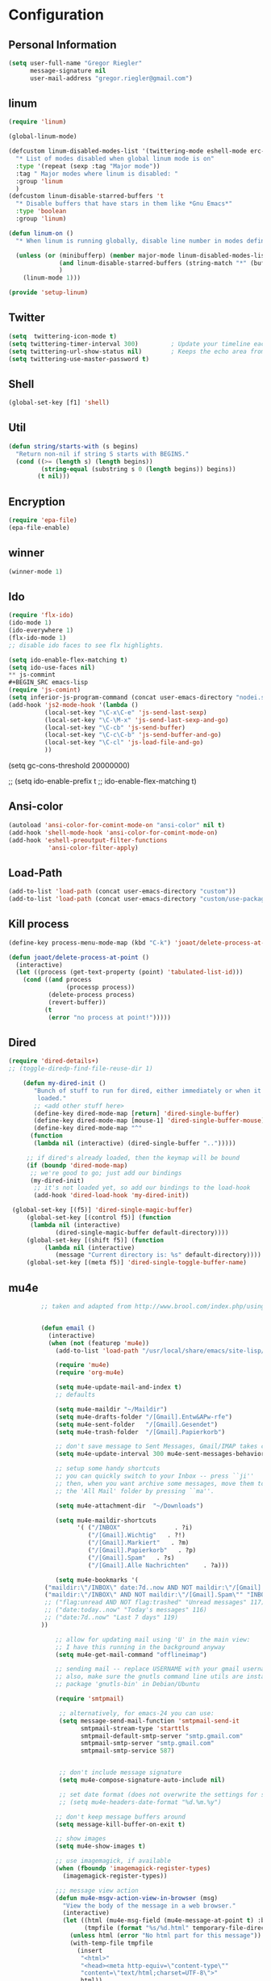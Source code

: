 * Configuration
  
** Personal Information  
   
#+BEGIN_SRC emacs-lisp
(setq user-full-name "Gregor Riegler"
      message-signature nil
      user-mail-address "gregor.riegler@gmail.com")
#+END_SRC

** linum
#+BEGIN_SRC emacs-lisp
(require 'linum)

(global-linum-mode)

(defcustom linum-disabled-modes-list '(twittering-mode eshell-mode erc-mode wl-summary-mode compilation-mode org-mode text-mode dired-mode doc-view-mode)
  "* List of modes disabled when global linum mode is on"
  :type '(repeat (sexp :tag "Major mode"))
  :tag " Major modes where linum is disabled: "
  :group 'linum
  )
(defcustom linum-disable-starred-buffers 't
  "* Disable buffers that have stars in them like *Gnu Emacs*"
  :type 'boolean
  :group 'linum)

(defun linum-on ()
  "* When linum is running globally, disable line number in modes defined in `linum-disabled-modes-list'. Changed by linum-off. Also turns off numbering in starred modes like *scratch*"

  (unless (or (minibufferp) (member major-mode linum-disabled-modes-list)
              (and linum-disable-starred-buffers (string-match "*" (buffer-name)))
              )
    (linum-mode 1)))

(provide 'setup-linum)

#+END_SRC

** Twitter
#+BEGIN_SRC emacs-lisp
(setq  twittering-icon-mode t)
(setq twittering-timer-interval 300)         ; Update your timeline each 300 seconds (5 minutes)
(setq twittering-url-show-status nil)        ; Keeps the echo area from showing all the http processes
(setq twittering-use-master-password t)
#+END_SRC
** Shell
#+BEGIN_SRC emacs-lisp
(global-set-key [f1] 'shell)
#+END_SRC
** Util
#+BEGIN_SRC emacs-lisp
(defun string/starts-with (s begins)
  "Return non-nil if string S starts with BEGINS."
  (cond ((>= (length s) (length begins))
         (string-equal (substring s 0 (length begins)) begins))
        (t nil)))

#+END_SRC
** Encryption
   #+BEGIN_SRC emacs-lisp
   (require 'epa-file)
   (epa-file-enable)
   #+END_SRC
** winner
#+BEGIN_SRC emacs-lisp
(winner-mode 1)
#+END_SRC
** Ido
#+begin_src emacs-lisp 
(require 'flx-ido)
(ido-mode 1)
(ido-everywhere 1)
(flx-ido-mode 1)
;; disable ido faces to see flx highlights.

(setq ido-enable-flex-matching t)
(setq ido-use-faces nil)
** js-commint
#+BEGIN_SRC emacs-lisp
(require 'js-comint)
(setq inferior-js-program-command (concat user-emacs-directory "nodei.sh"))
(add-hook 'js2-mode-hook '(lambda () 
          (local-set-key "\C-x\C-e" 'js-send-last-sexp)
          (local-set-key "\C-\M-x" 'js-send-last-sexp-and-go)
          (local-set-key "\C-cb" 'js-send-buffer)
          (local-set-key "\C-c\C-b" 'js-send-buffer-and-go)
          (local-set-key "\C-cl" 'js-load-file-and-go)
          ))
#+END_SRC
(setq gc-cons-threshold 20000000)

;; (setq ido-enable-prefix t
;;       ido-enable-flex-matching t)
#+end_src

** Ansi-color
#+BEGIN_SRC emacs-lisp
(autoload 'ansi-color-for-comint-mode-on "ansi-color" nil t)
(add-hook 'shell-mode-hook 'ansi-color-for-comint-mode-on)
(add-hook 'eshell-preoutput-filter-functions
           'ansi-color-filter-apply)

#+END_SRC
** Load-Path
   #+begin_src emacs-lisp 
     (add-to-list 'load-path (concat user-emacs-directory "custom"))
     (add-to-list 'load-path (concat user-emacs-directory "custom/use-package"))
   #+end_src
** Kill process
#+begin_src emacs-lisp 
  (define-key process-menu-mode-map (kbd "C-k") 'joaot/delete-process-at-point)
  
  (defun joaot/delete-process-at-point ()
    (interactive)
    (let ((process (get-text-property (point) 'tabulated-list-id)))
      (cond ((and process
                  (processp process))
             (delete-process process)
             (revert-buffer))
            (t
             (error "no process at point!")))))
#+end_src
** Dired
#+begin_src emacs-lisp 
(require 'dired-details+)
;; (toggle-diredp-find-file-reuse-dir 1)

    (defun my-dired-init ()
       "Bunch of stuff to run for dired, either immediately or when it's
        loaded."
       ;; <add other stuff here>
       (define-key dired-mode-map [return] 'dired-single-buffer)
       (define-key dired-mode-map [mouse-1] 'dired-single-buffer-mouse)
       (define-key dired-mode-map "^"
      (function
       (lambda nil (interactive) (dired-single-buffer "..")))))

     ;; if dired's already loaded, then the keymap will be bound
     (if (boundp 'dired-mode-map)
      ;; we're good to go; just add our bindings
      (my-dired-init)
       ;; it's not loaded yet, so add our bindings to the load-hook
       (add-hook 'dired-load-hook 'my-dired-init))

 (global-set-key [(f5)] 'dired-single-magic-buffer)
     (global-set-key [(control f5)] (function
      (lambda nil (interactive)
             (dired-single-magic-buffer default-directory))))
     (global-set-key [(shift f5)] (function
          (lambda nil (interactive)
             (message "Current directory is: %s" default-directory))))
     (global-set-key [(meta f5)] 'dired-single-toggle-buffer-name)
#+end_src

** mu4e
   #+BEGIN_SRC emacs-lisp
            ;; taken and adapted from http://www.brool.com/index.php/using-mu4e
               
            
            (defun email () 
              (interactive)
              (when (not (featurep 'mu4e))
                (add-to-list 'load-path "/usr/local/share/emacs/site-lisp/mu4e/")
             
                (require 'mu4e)
                (require 'org-mu4e)
             
                (setq mu4e-update-mail-and-index t)
                ;; defaults
             
                (setq mu4e-maildir "~/Maildir")
                (setq mu4e-drafts-folder "/[Gmail].Entw&APw-rfe")
                (setq mu4e-sent-folder   "/[Gmail].Gesendet")
                (setq mu4e-trash-folder  "/[Gmail].Papierkorb")
             
                ;; don't save message to Sent Messages, Gmail/IMAP takes care of this
                (setq mu4e-update-interval 300 mu4e-sent-messages-behavior 'delete)
             
                ;; setup some handy shortcuts
                ;; you can quickly switch to your Inbox -- press ``ji''
                ;; then, when you want archive some messages, move them to
                ;; the 'All Mail' folder by pressing ``ma''.
            
                (setq mu4e-attachment-dir  "~/Downloads")
             
                (setq mu4e-maildir-shortcuts
                      '( ("/INBOX"               . ?i)
                         ("/[Gmail].Wichtig"   . ?!)
                         ("/[Gmail].Markiert"   . ?m)
                         ("/[Gmail].Papierkorb"   . ?p)
                         ("/[Gmail].Spam"   . ?s)
                         ("/[Gmail].Alle Nachrichten"    . ?a)))
            
                (setq mu4e-bookmarks '(
             ("maildir:\"/INBOX\" date:7d..now AND NOT maildir:\"/[Gmail].Spam\"" "INBOX without Spam last 7" ?i)
             ("maildir:\"/INBOX\" AND NOT maildir:\"/[Gmail].Spam\"" "INBOX without Spam" ?j)
             ;; ("flag:unread AND NOT flag:trashed" "Unread messages" 117)
             ;; ("date:today..now" "Today's messages" 116)
             ;; ("date:7d..now" "Last 7 days" 119)
            ))
             
                ;; allow for updating mail using 'U' in the main view:
                ;; I have this running in the background anyway
                (setq mu4e-get-mail-command "offlineimap")
             
                ;; sending mail -- replace USERNAME with your gmail username
                ;; also, make sure the gnutls command line utils are installed
                ;; package 'gnutls-bin' in Debian/Ubuntu
             
                (require 'smtpmail)
             
                 ;; alternatively, for emacs-24 you can use:
                 (setq message-send-mail-function 'smtpmail-send-it
                       smtpmail-stream-type 'starttls
                       smtpmail-default-smtp-server "smtp.gmail.com"
                       smtpmail-smtp-server "smtp.gmail.com"
                       smtpmail-smtp-service 587)
             
             
                 ;; don't include message signature
                 (setq mu4e-compose-signature-auto-include nil)
            
                 ;; set date format (does not overwrite the settings for some reaso)
                 ;; (setq mu4e-headers-date-format "%d.%m.%y")
                 
                ;; don't keep message buffers around
                (setq message-kill-buffer-on-exit t)
             
                ;; show images
                (setq mu4e-show-images t)
             
                ;; use imagemagick, if available
                (when (fboundp 'imagemagick-register-types)
                  (imagemagick-register-types))
             
                ;;; message view action
                (defun mu4e-msgv-action-view-in-browser (msg)
                  "View the body of the message in a web browser."
                  (interactive)
                  (let ((html (mu4e-msg-field (mu4e-message-at-point t) :body-html))
                        (tmpfile (format "%s/%d.html" temporary-file-directory (random))))
                    (unless html (error "No html part for this message"))
                    (with-temp-file tmpfile
                      (insert
                       "<html>"
                       "<head><meta http-equiv=\"content-type\""
                       "content=\"text/html;charset=UTF-8\">"
                       html))
                    (browse-url (concat "file://" tmpfile))))
             
                (add-to-list 'mu4e-view-actions
                             '("View in browser" . mu4e-msgv-action-view-in-browser) t)
             
                ;; convert org mode to HTML automatically
                (setq org-mu4e-convert-to-html t)
             
                ;; need this to convert some e-mails properly
                ;; (setq mu4e-html2text-command "html2text -utf8 -style pretty -width 72")
                (setq mu4e-html2text-command "w3m -cols 72 -dump -T text/html")
            )
              (mu4e)
         )
             
            (defalias 'org-mail 'org-mu4e-compose-org-mode)
      (email)
   (add-hook 'mu4e-compose-mode-hook
      (defun my-setup-epa-hook ()
        (epa-mail-mode)))
   (add-hook 'mu4e-view-mode-hook
     (defun my-view-mode-hook ()
      (epa-mail-mode)))
   
   (require 'smtpmail)
   
   (setq message-send-mail-function 'smtpmail-send-it
         starttls-use-gnutls t
         smtpmail-starttls-credentials
         '(("smtp.gmail.com" 587 nil nil))
         smtpmail-auth-credentials
         (expand-file-name "~/.authinfo.gpg")
         smtpmail-default-smtp-server "smtp.gmail.com"
         smtpmail-smtp-server "smtp.gmail.com"
         smtpmail-smtp-service 587
         smtpmail-debug-info t)
               
   #+END_SRC


** Sauron
** Load-Path
   #+begin_src emacs-lisp 
   (add-to-list 'load-path (concat user-emacs-directory "custom/emacs-w3m"))
   (autoload 'w3m "w3m" "Interface for w3m on Emacs." t)
   (require 'w3m-load)
   ;; (setq browse-url-browser-function 'w3m-browse-url)
   
   (setq w3m-mode-map (make-sparse-keymap))
   
   (define-key w3m-mode-map (kbd "RET") 'w3m-view-this-url)
   (define-key w3m-mode-map (kbd "q") 'bury-buffer)
   (define-key w3m-mode-map (kbd "<mouse-1>") 'w3m-maybe-url)
   (define-key w3m-mode-map [f5] 'w3m-reload-this-page)
   (define-key w3m-mode-map (kbd "C-c C-d") 'haskell-w3m-open-haddock)
   (define-key w3m-mode-map (kbd "M-<left>") 'w3m-view-previous-page)
   (define-key w3m-mode-map (kbd "M-<right>") 'w3m-view-next-page)
   (define-key w3m-mode-map (kbd "M-.") 'w3m-haddock-find-tag)
   
   (defun w3m-maybe-url ()
     (interactive)
     (if (or (equal '(w3m-anchor) (get-text-property (point) 'face))
             (equal '(w3m-arrived-anchor) (get-text-property (point) 'face)))
         (w3m-view-this-url)))
   
   #+END_SRC

   

#+BEGIN_SRC emacs-lisp

(add-to-list 'load-path (concat user-emacs-directory "custom/sauron"))
(require 'sauron)
(global-set-key (kbd "C-c s") 'sauron-toggle-hide-show)
(setq sauron-dbus-cookie t)
;; (sr-dbus-drop-cookie)
(setq sauron-max-line-length nil)
(setq sauron-hide-mode-line t)
(setq sauron-separate-frame nil)
(sauron-start-hidden)
(setq sauron-watch-nicks '("hvr" "edwardk"))
(setq sauron-watch-patterns '("lens" "parsec"))
(add-hook 'sauron-event-added-functions
  (lambda (origin prio msg &optional props)
    (if (string/starts-with msg "Mail")
        (progn (shell-command (concat "notify-send -i " "/usr/share/icons/gnome/48x48/emblems/emblem-mail.png '" (replace-regexp-in-string "\\([^|]* | \\)" "Mail von " msg nil nil 1) "'"))
               (sauron-fx-sox "/usr/share/sounds/ubuntu/stereo/message.ogg")))))
#+END_SRC
** Drag-Stuff
#+BEGIN_SRC emacs-lisp
(require 'drag-stuff)
;; (drag-stuff-mode t)
#+END_SRC
** Erc
#+BEGIN_SRC emacs-lisp
(require 'erc)
(load-file (concat user-emacs-directory "custom/erc-scrolltobottom-patch.el"))
(setq erc-autojoin-channels-alist '(("freenode.net" "#haskell")))
(setq erc-hide-list '("JOIN" "PART" "QUIT" "NICK"))
(setq erc-track-exclude-types '("JOIN" "NICK" "PART" "QUIT" "MODE" "324" "329" "332" "333" "353" "477"))
(setq erc-auto-discard-away t)
(setq erc-modules (quote (autoaway autojoin button completion fill irccontrols list match menu move-to-prompt netsplit networks noncommands notifications readonly ring scrolltobottom stamp track)))
(setq erc-fill-static-center 15)
(setq erc-fill-function 'erc-fill-static)
(add-hook 'window-configuration-change-hook 
     '(lambda ()
        (setq erc-fill-column (- (window-width) 2))))
 (setq erc-timestamp-format "[%H:%M] ")
 (setq erc-fill-prefix "      + ")
(add-to-list 'erc-mode-hook (lambda ()
                              (set (make-local-variable 'scroll-conservatively) 100)))
(setq erc-prompt-for-password nil)
(setq erc-interpret-mirc-color t)

(add-hook 'erc-mode-hook '(lambda () (setq line-spacing 10)))

(defun start-erc () 
       (interactive)
       (erc :server "irc.freenode.net" :port 6667 :nick "sleepomeno"))
#+END_SRC
** Use-package
   #+begin_src emacs-lisp 
     (require 'use-package)
     (require 'bind-key)
   #+end_src
** Clojure
*** Load the provided Clojure start kit configurations
    #+begin_src emacs-lisp 
      (load (concat user-emacs-directory "clojure-starter-kit.el"))
    #+end_src

*** Cider
#+BEGIN_SRC emacs-lisp
(require 'cider)
(require 'ob-clojure)

(setq nrepl-hide-special-buffers t
      cider-repl-pop-to-buffer-on-connect nil
      cider-popup-stacktraces nil
      cider-repl-popup-stacktraces t)

     ;; Use cider as the clojure execution backend
     (setq org-babel-clojure-backend 'cider) ;
     
     ;; Let's have pretty source code blocks
     (setq org-edit-src-content-indentation 0
           org-src-tab-acts-natively t
           org-src-fontify-natively t
           org-confirm-babel-evaluate nil)
     
    (eval-after-load 'org
      '(progn (add-to-list 'org-structure-template-alist '("k" "#+BEGIN_SRC haskell :results silent\n?\n#+END_SRC" "<src lang='haskell'>\n?\n</src>")) (add-to-list 'org-structure-template-alist
                           '("c" "#+begin_src clojure :tangle src/\n?\n#+end_src", "<src lang='clojure'>\n?\n</src>"))))
#+END_SRC 

**** integration with ac-nrepl
     #+begin_src emacs-lisp 

     (use-package ac-nrepl
       :init (progn
               (add-hook 'cider-repl-mode-hook 'ac-nrepl-setup)
               (add-hook 'cider-mode-hook 'ac-nrepl-setup)
               (eval-after-load "auto-complete"
                 '(add-to-list 'ac-modes 'cider-repl-mode))
     (defun set-auto-complete-as-completion-at-point-function ()
       (setq completion-at-point-functions '(auto-complete)))
     (add-hook 'auto-complete-mode-hook 'set-auto-complete-as-completion-at-point-function)
     
     (add-hook 'cider-repl-mode-hook 'set-auto-complete-as-completion-at-point-function)
     (add-hook 'cider-mode-hook 'set-auto-complete-as-completion-at-point-function)
     (eval-after-load "cider"
       '(define-key cider-mode-map (kbd "C-c C-d") 'ac-nrepl-popup-doc))
               ))     
     #+end_src
** Miscellaneous
*** Set initial buffer
    #+begin_src emacs-lisp 
       (setq initial-buffer-choice "~/org/home.org")
    #+end_src
*** Set PATH
    #+begin_src emacs-lisp 
      (setenv "PATH" (concat (getenv "PATH") ":/home/greg/.cabal/bin:/home/greg/.cask/bin"))
    #+end_src
*** Don't fire up another backtrace when an error happens in debug mode
   
   #+begin_src emacs-lisp 
     (setq eval-expression-debug-on-error nil)
   #+end_src

*** Don't check spelling in every text-mode buffer
   #+begin_src emacs-lisp 
     (remove-hook 'text-mode-hook 'turn-on-flyspell)
   #+end_src
*** Key bindings
#+begin_src emacs-lisp 
;; (global-set-key (kbd "M-l") 'forward-word)
;; (global-set-key (kbd "M-h") 'backward-word)
;; (global-set-key (kbd "M-a") 'find-tag)
#+end_src
**** Always indent on newline

    #+begin_src emacs-lisp 
      (global-set-key (kbd "RET") 'newline-and-indent)
    #+end_src

**** Windows
     #+begin_src emacs-lisp 
       (global-set-key (kbd "C-ä") 'delete-other-windows)
       (global-set-key (kbd "C-Ä") 'delete-window)
       (global-set-key (kbd "ö") 'other-window)
     #+end_src

*** Markdown
    #+begin_src emacs-lisp 
    (add-to-list 'auto-mode-alist '("\\.text\\'" . markdown-mode))
    (add-to-list 'auto-mode-alist '("\\.markdown\\'" . markdown-mode))
    (add-to-list 'auto-mode-alist '("\\.md\\'" . markdown-mode))
    (add-to-list 'auto-mode-alist '("README\\.md\\'" . gfm-mode))
    (setq markdown-open-command "google-chrome")
    #+end_src

*** Global-auto-complete-mode
    #+begin_src emacs-lisp 
    (require 'auto-complete)
    (global-auto-complete-mode t)
    #+end_src

*** Open pdfs mit envince
    #+begin_src emacs-lisp 
      (delete '("\\.pdf\\'" . default) org-file-apps)
      (add-to-list 'org-file-apps '("\\.pdf\\'" . "evince \"%s\""))
      (add-to-list 'org-file-apps '("\\.pdf::\\([0-9]+\\)\\'" . "evince \"%s\" -p %1"))
    #+end_src
** Evil
*** Evil-Leader
    #+begin_src emacs-lisp 
    (setq evil-leader/in-all-states t) 
    (global-evil-leader-mode)
    (evil-leader/set-leader "<SPC>")

    (evil-leader/set-key

      "ef" 'find-file
      "sa" 'sauron-toggle-hide-show
      "sh" 'shell
      "es" 'start-erc
      "m" 'email
      "ff" 'find-function
      "df" 'describe-function
      "<SPC>" 'switch-to-buffer
      ;; go back in current window
      "b" '(lambda (&optional arg) "Keyboard macro." (interactive "p") (kmacro-exec-ring-item (quote ([32 32 return] 0 "%d")) arg))
      ;; go back in other window
      "z" '(lambda (&optional arg) "Keyboard macro." (interactive "p") (kmacro-exec-ring-item (quote ([246 32 98 return 246] 0 "%d")) arg))
      "w" 'save-buffer
      "ci" 'evilnc-comment-or-uncomment-lines
      "cl" 'evilnc-comment-or-uncomment-to-the-line
      "x" 'smex
      "d" 'ido-dired
      "k" 'kill-buffer
      "l" 'ace-jump-line-mode
      "eb" 'erc-track-switch-buffer
      "jc" 'jabber-connect
      ;; "h" 'evil-window-left
      ;; "h" 'evil-window-left
      ;; "l" 'evil-window-right
      ;; "k" 'evil-window-up
      ;; "j" 'evil-window-down
      )

    (evil-leader/set-key-for-mode 'haskell-mode "fh" 'inferior-haskell-find-haddock)
    (evil-leader/set-key-for-mode 'haskell-mode "ca" 'haskell-cabal-visit-file)
    (evil-leader/set-key-for-mode 'haskell-mode "jd" 'haskell-mode-jump-to-def-or-tag)
    #+end_src
*** Activate Evil
    #+begin_src emacs-lisp 
    (use-package evil
      :config (progn
                (evil-mode 1))
      :init
      (progn
        (define-key evil-insert-state-map "j"
          '(lambda ()
             (interactive)
             (insert "j")
             (let ((event (read-event nil)))
               (if (= event ?j)
                   (progn
                     (backward-delete-char 1)
                     (evil-normal-state))
                 (push event unread-command-events)))))
        (define-key evil-motion-state-map (kbd "C-S-u") 'evil-scroll-up)
        (define-key evil-motion-state-map (kbd "SPC") nil)
        (setq evil-emacs-state-modes (append evil-emacs-state-modes '(org-agenda-mode jabber-roster twittering-mode dired-mode mu4e-main-mode mu4e-headers-mode mu4e-view-mode)))
        (evil-set-initial-state 'git-commit-mode 'insert)
        (setq evil-want-C-w-in-emacs-state t
              evilnc-hotkey-comment-operator "##")
        (define-key evil-motion-state-map (kbd "C-S-o") 'evil-execute-in-emacs-state)))
    #+end_src
*** Evil match-it
    #+begin_src emacs-lisp 
    (require 'evil-matchit)
    (global-evil-matchit-mode 1)
    #+end_src
** Forth
    #+begin_src emacs-lisp 
    (load (concat user-emacs-directory "custom/gforth.el"))
    (autoload 'forth-mode "gforth.el")
    (setq auto-mode-alist (cons '("\\.fs\\'" . forth-mode) auto-mode-alist))
    ;; need to run run-forth in your forth file buffer
    #+end_src
** Octorgopress
    #+begin_src emacs-lisp 
    (add-to-list 'org-export-backends 'md)
    (load (concat user-emacs-directory "custom/octorgopress/octorgopress.el"))
    #+end_src
** Paredit
*** Key bindings
#+begin_src emacs-lisp 
(use-package paredit
  ;;     :commands paredit-mode
  :init
  (progn
    (global-set-key (kbd "C-M-h") 'paredit-backward)
    (global-set-key (kbd "C-M-l") 'paredit-forward)
    (global-set-key (kbd "C-c h") 'paredit-backward-slurp-sexp)
    (global-set-key (kbd "C-c j") 'paredit-backward-barf-sexp)
    (global-set-key (kbd "C-c k") 'paredit-forward-barf-sexp)
    (global-set-key (kbd "C-c l") 'paredit-forward-slurp-sexp)
    (global-set-key (kbd "C-M-j") 'paredit-splice-sexp-killing-forward)
    (global-set-key (kbd "C-M-k") 'paredit-splice-sexp-killing-backward)
    (global-set-key (kbd "C-c C-s") 'paredit-split-sexp )
    (global-set-key (kbd "C-c C-j") 'paredit-join-sexps)
    (global-set-key (kbd "C-c C-r") 'paredit-raise-sexp)
    (global-set-key (kbd "C-c x") 'paredit-open-curly)
    (global-set-key (kbd "C-M-s-l ") 'paredit-forward-down)
    (global-set-key (kbd "M-l") 'paredit-forward-up)
    (global-set-key (kbd "C-M-s-h ") 'paredit-backward-down)
    (global-set-key (kbd "M-h") 'paredit-backward-up)
    (global-set-key (kbd "C-c (") 'paredit-wrap-round)
    (global-set-key (kbd "C-c {") 'paredit-wrap-curly)
    (global-set-key (kbd "C-c [") 'paredit-wrap-square)
    ))

;; idea: wenn point am ende der zeile ist ad-do-it zweimal machen
(defadvice paredit-forward (around evil-paredit-forward)
  (let ((insert-state (evil-insert-state-p)))
    (if (not insert-state) (evil-insert-state))
    ad-do-it
    ))

(ad-activate 'paredit-forward)
#+end_src
** Gnuplot
    #+begin_src emacs-lisp 
    (require 'gnuplot)
    (global-set-key (kbd "C-M-g") 'org-plot/gnuplot)
    #+end_src
** Zotelo
#+BEGIN_SRC emacs-lisp
(load (concat user-emacs-directory "custom/zotelo.el"))
(require 'zotelo)
(add-hook 'TeX-mode-hook 'zotelo-minor-mode)

#+END_SRC
** Latex
#+BEGIN_SRC emacs-lisp
(setq TeX-PDF-mode t)
(setq reftex-plug-into-AUCTeX t)

(setq TeX-auto-save t)
(setq TeX-parse-self t)
(setq-default TeX-master nil)

(eval-after-load "tex"
  '(add-to-list 'TeX-command-list
    '("Pdflatex" "pdflatex -interaction nonstopmode %s" TeX-run-command t t :help "Run Pdflatex") t))


#+END_SRC
** Org
*** Org-directory
    #+begin_src emacs-lisp 
      (setq org-directory "~/org")
    #+end_src
*** Org clocking
[[info:org#Resolving%20idle%20time][info:org#Resolving idle time]]
#+BEGIN_SRC emacs-lisp
;;; Cu Cu Cu Cc Cx Ci 
(setq org-clock-continuously nil)
#+END_SRC
*** Refiling
    #+begin_src emacs-lisp 
      (defun my/org-refile-within-current-buffer ()
        "Move the entry at point to another heading in the current buffer."
        (interactive)
        (let ((org-refile-targets '((nil :maxlevel . 5))))
          (org-refile)))
      
      (global-set-key (kbd "C-c C-S-w") 'my/org-refile-within-current-buffer)
    #+end_src
*** Keywords
    #+begin_src emacs-lisp 
      (setq org-todo-keywords (quote ((sequence "TOREAD" "READ") (sequence "TODO" "DONE"))))
      (setq org-todo-keyword-faces
            '(
              ("UTODO"  . (:foreground "#b70101" :weight bold :slant italic))
              ("UTOLEARN"  . (:foreground "#b70101" :weight bold :slant italic))
              ("UTOIMPLEMENT"  . (:foreground "#b70101" :weight bold :slant italic))
              ;; ("STARTED"  . (:foreground "#b70101" :weight bold))
              ;; ("APPT"  . (:foreground "sienna" :weight bold))
              ;; ("PROJ"  . (:foreground "blue" :weight bold))
              ;; ("ZKTO"  . (:foreground "orange" :weight bold))
              ;; ("WAITING"  . (:foreground "orange" :weight bold))
              ;; ("DONE"  . (:foreground "forestgreen" :weight bold))
              ;; ("DELEGATED"  . (:foreground "forestgreen" :weight bold))
              ;; ("CANCELED"  . shadow)
              ))
    #+end_src
*** Captures
#+begin_src emacs-lisp 
(use-package org-protocol
             :init (progn
                     (setq org-protocol-default-template-key "l")
                     (setq org-capture-templates
                           '(("t" "Todo" entry (file+olp "~/org/home.org" "Tasks")
                              "* TODO %?")
                             ;; ("w" "TOTWEET" entry (file+olp "~/org/home.org" "Tasks")
                             ;;  "* TOTWEET %?")
                             ;; ("b" "starting with b...")
                             ;; ("bu" "Tobuy" entry (file+olp "~/org/home.org" "Tasks")
                             ;;  "* TOBUY %?")
                             ("l" "TOBLOG" entry (file+olp "~/org/home.org" "Blog")
                              "* TOBLOG %^{Heading}\n\t%?")
                             ;; ("l" "starting with l... ")
                             ("i" "Link" entry (file+olp "~/org/bookmarks.org" "Bookmarks")
                              "* %a\n %?\n %i")
                             ("b" "TOBLOG from Browser" entry (file+olp "~/org/home.org" "Blog")
                              "* TOBLOG %?\n\t%a")
                             ("o" "TOLOOKAT" entry (file+olp "~/org/home.org" "Tasks")
                              "* TOLOOKAT %?")
                             ("u" "TOLOOKAT from Browser" entry (file+olp "~/org/home.org" "Tasks")
                              "* TOLOOKAT %?\n\t%a")
                             ("t" "TODO from Browser" entry (file+olp "~/org/home.org" "Tasks")
                              "* TODO %?\n\t%a")
                             ("p" "Project" entry (file+olp "~/org/projects.org" "Programming")
                              "* %^{Heading}\n\t%?")
                             ("r" "TOREAD" entry (file+olp "~/org/home.org" "Bücher")
                              "* TOREAD %^{Heading}\n\t%?")
                             ("y" "Journal prompted" item (file+datetree+prompt "~/org/journal.org.gpg")
                              "%?")
                             ("j" "Journal" item (file+datetree "~/org/journal.org.gpg")
                              "%?")))
                     (define-key global-map "\C-cc" 'org-capture)))
#+end_src
*** Agenda
#+begin_src emacs-lisp 
(setq org-agenda-files (list "~/org/cal.org" "~/org/bookmarks.org" "~/org/projects.org" "~/org/home.org" "~/org/uni.org" "~/org/french.org"))
(setq org-agenda-custom-commands
      '(("u" todo "UTODO|UTOLEARN|UTOIMPLEMENT")
        ("l" todo "TOLOOKAT")
        ("d" todo "TODO")))

(setq org-agenda-skip-deadline-if-done t)
(setq org-agenda-skip-scheduled-if-done t)

;; (defun org-my-auto-exclude-function (tag)
;;   (and (or (string= tag "keys") (string= tag "drill"))
;;        (concat "-" tag)))

(defun org-my-auto-exclude-function (tag)
  (and (string= tag "keys") (concat "-" tag)))

(setq org-agenda-auto-exclude-function 'org-my-auto-exclude-function)
#+end_src

**** Sometimes Agenda doesn't work
    #+begin_src emacs-lisp 
      (setq org-agenda-archives-mode nil)
      (setq org-agenda-skip-comment-trees nil)
      (setq org-agenda-skip-function nil)
    #+end_src
*** Calendar
    #+begin_src emacs-lisp 
    (load-file "~/.emacs.d/custom/org-caldav.el")
    (use-package org-caldav
      :init (progn 
              (setq org-icalendar-exclude-tags (quote ("training" "habit")))
              (setq org-icalendar-include-body nil)
              (setq org-icalendar-use-scheduled (quote nil))
              (define-key evil-normal-state-map (kbd "C-p") 'org-caldav-sync)
              
              (global-set-key (kbd "C-ü")
                              '(lambda (&optional arg) "Keyboard macro." (interactive "p") (kmacro-exec-ring-item (quote ([134217848 111 114 103 45 99 97 108 100 97 118 45 115 121 110 99 return 111 114 46 114 105 101 103 108 101 114 64 103 109 97 105 108 46 99 111 109 return 119 97 97 114 115 110 118 116 102 120 102 120 121 112 118 106 return] 0 "%d")) arg)))
              (setq org-caldav-calendar-id "lm94as0bqk7f5f6kmluf0k655c@group.calendar.google.com")
              (setq org-icalendar-timezone "Europe/Berlin")
              (setq org-caldav-inbox "~/org/cal.org")
              (setq org-caldav-files (list "~/org/home.org" "~/org/uni.org"))
              (setq org-caldav-sync-changes-to-org 'title-only)
              (setq org-icalendar-include-todo nil)
              (setq org-icalendar-store-UID t)
        
              (global-set-key (kbd "C-c b")
                              '(lambda (&optional arg) "Keyboard macro." (interactive "p") (kmacro-exec-ring-item (quote ([246 32 98 return 246] 0 "%d")) arg)))
              ))
         
    #+end_src
*** General
    #+begin_src emacs-lisp 
    (setq org-refile-targets (quote ((org-agenda-files :maxlevel . 2))))
    (setq org-M-RET-may-split-line nil)
    (setq org-goto-interface 'outline org-goto-max-level 10)
    (add-to-list 'auto-mode-alist '("\\.org$" . org-mode))
    (global-set-key "\C-cL" 'org-store-link)
    (global-set-key "\C-ca" 'org-agenda)

    (global-set-key (kbd "M-o") 'imenu)

    (setq org-log-done 'time)
    (setq org-clock-persist 'history)
    (org-clock-persistence-insinuate)
    (setq org-return-follows-link t)
    #+end_src

*** Export
#+begin_src emacs-lisp 
(setq org-export-with-toc nil)
#+end_src
*** Org-learn
    #+begin_src emacs-lisp 
    (load-file (concat user-emacs-directory "custom/org-mode/contrib/lisp/org-learn.el"))
    (require 'org-learn)
    #+end_src
*** Org-freemind
     #+begin_src emacs-lisp 
     (require 'org-freemind)
     (load-file (concat user-emacs-directory "custom/org-mode/contrib/lisp/ox-freemind.el"))
     (require 'ox-freemind)
     #+end_src
*** Org-effectiveness
    #+begin_src emacs-lisp 
    (load-file (concat user-emacs-directory "custom/org-mode/contrib/lisp/org-effectiveness.el"))
    (require 'org-effectiveness)
    #+end_src
*** Org-velocity
    #+begin_src emacs-lisp 
    (load-file (concat user-emacs-directory "custom/org-mode/contrib/lisp/org-velocity.el"))
    (require 'org-velocity)
    #+end_src
*** Org-habit
#+begin_src emacs-lisp 
(require 'org-habit)
(setq org-habit-show-habits-only-for-today t)
#+end_src

*** Org-drill
    #+begin_src emacs-lisp 
    (load-file (concat user-emacs-directory "custom/org-mode/contrib/lisp/org-drill.el"))
    (use-package org-drill
      :init (progn (setq org-drill-learn-fraction 0.45)
                   (setq org-drill-match "-nodrill")))
    #+end_src
*** Org-mobile
    #+begin_src emacs-lisp 
    (add-hook 'after-init-hook 'org-mobile-pull)
    (add-hook 'kill-emacs-hook 'org-mobile-push)
    (setq org-mobile-inbox-for-pull "~/org/notes.org")
    (setq org-mobile-directory "~/Dropbox/Apps/MobileOrg")
    #+end_src
*** Org-Babel
    #+begin_src emacs-lisp 
      (setq org-src-fontify-natively t)
      (setq org-confirm-babel-evaluate nil)
      (setq org-src-window-setup 'current-window)
    #+end_src
**** Emacs-lisp
     #+begin_src emacs-lisp 
     (eval-after-load 'org
       '(add-to-list 'org-structure-template-alist
                     '("x" "#+begin_src emacs-lisp \n?\n#+end_src", "<src lang='emacs-lisp'>\n?\n</src>")))
     
     #+end_src
**** R
     #+begin_src emacs-lisp 
     (eval-after-load 'org
       (progn
         '(add-to-list 'org-structure-template-alist
                       '("r"  "#+begin_src R :results silent :session sess1\n?\n#+end_src", "<src lang='R'>\n?\n</src>"))
         '(org-babel-do-load-languages
           'org-babel-load-languages
           '((emacs-lisp . t)
             (R . t)
             (haskell . t)
             (gnuplot . t)
             (C . t)
             (dot . t)))))
     #+end_src
           
    #+begin_src emacs-lisp 
      (require 'ess)
    #+end_src
**** Clojure
     #+begin_src emacs-lisp 
                  (add-to-list 'org-babel-tangle-lang-exts '("clojure" . "clj"))
                  
                  (defvar org-babel-default-header-args:clojure 
                    '((:results . "silent")))
     #+end_src
**** Haskell
     #+begin_src emacs-lisp 
     (load-file "~/.emacs.d/custom/ob-haskell.el")
     (require 'ob-haskell)
     #+end_src
*** Org-attach
    #+begin_src emacs-lisp 
      (require 'org-attach)
      (org-add-link-type "att" 'org-attach-open-link)
      (defun org-attach-open-link (file)
        (org-open-file (org-attach-expand file)))
      (set-variable 'org-attach-store-link-p t)
    #+end_src
*** Org-dotemacs
#+begin_src emacs-lisp 
  (setq org-dotemacs-default-file (concat user-emacs-directory "configuration.org"))
#+end_src
*** Latex
**** Include Bibtex call
#+begin_src emacs-lisp 
  (use-package org-latex
    :init (progn
            (setq org-latex-create-formula-image-program 'dvipng)
            (setq org-latex-pdf-process '("pdflatex -interaction nonstopmode -output-directory %o %f""pdflatex -interaction nonstopmode -output-directory %o %f" "bibtex %b" "pdflatex -interaction nonstopmode -output-directory %o %f"))
            (add-to-list 'org-latex-classes
                         '("termpaper"
                           "\\documentclass{article}
                 [NO-DEFAULT-PACKAGES]
                 [NO-PACKAGES]"
                           ("\\section{%s}" . "\\section*{%s}")
                           ("\\subsection{%s}" . "\\subsection*{%s}")
                           ("\\subsubsection{%s}" . "\\subsubsection*{%s}")
                           ("\\paragraph{%s}" . "\\paragraph*{%s}")
                           ("\\subparagraph{%s}" . "\\subparagraph*{%s}"))
                         )
            ))
  
#+end_src
**** Beamer
#+begin_src emacs-lisp 
(use-package ox-beamer)
(setq org-beamer-outline-frame-options "")
#+end_src
** Haskell
*** Loading
#+BEGIN_SRC emacs-lisp
(add-to-list 'load-path (concat user-emacs-directory "custom/haskell-mode"))
(load "haskell-mode-autoloads.el")

(require 'w3m-haddock)
(add-hook 'w3m-display-hook 'w3m-haddock-display)
#+END_SRC
*** Settings
    #+begin_src emacs-lisp 
    (setq haskell-hoogle-command nil)
    (setq haskell-package-conf-file "/usr/local/lib/ghc-7.8.2/package.conf")
    (setq haskell-process-path-cabal-dev "/home/greg/.cabal/bin/cabal")
    (setq haskell-process-path-ghci "ghci")
    (setq haskell-process-suggest-remove-import-lines nil)
    (setq haskell-process-suggest-hoogle-imports t)
    (setq haskell-interactive-popup-errors nil)
    (setq haskell-interactive-types-for-show-ambiguous t)
    (setq haskell-process-auto-import-loaded-modules t)
    (setq haskell-process-prompt-restart-on-cabal-change t)
    (setq haskell-process-suggest-language-pragmas nil)
    (setq haskell-process-type (quote cabal-repl))
    (setq haskell-process-args-ghci '("-package-conf" ".cabal-sandbox/x86_64-linux-ghc-7.8.2-packages.conf.d" "-i../dist/build/autogen" "-idist/build/autogen" "-isrc" "-i../src" "-fno-warn-unused-binds"))
    (setq haskell-program-name "cabal repl")
    (setq haskell-stylish-on-save nil)
    (setq haskell-process-log t)
    (setq haskell-process-args-cabal-repl '("--ghc-option=-ferror-spans" "--ghc-option=+RTS" "--ghc-option=-M1.5g")) 
        
    (setq haskell-tags-on-save nil)
    (setq inferior-haskell-web-docs-base "http://hackage.haskell.org/package/")
    (setq ghc-core-program-args '("-O0" "-dsuppress-all"))
    #+end_src
*** Hooks
   #+begin_src emacs-lisp 
   
          (eval-after-load "haskell-mode"
            '(progn
              ;; (define-key haskell-mode-map (kbd "C-x C-d") nil)
   (define-key haskell-mode-map (kbd "C-,") 'haskell-move-nested-left)
       (define-key haskell-mode-map (kbd "C-.") 'haskell-move-nested-right)
              (define-key haskell-mode-map "\C-ch" 'haskell-hoogle)
              (define-key haskell-mode-map (kbd "C-c C-z") 'haskell-interactive-switch)
              (define-key haskell-mode-map (kbd "C-c C-l") 'haskell-process-load-file)
              (define-key haskell-mode-map (kbd "C-c C-b") 'haskell-interactive-switch)
              ;; (define-key haskell-mode-map (kbd "C-c C-d") 'haskell-w3m-open-haddock)
              (define-key haskell-mode-map (kbd "C-c C-d") 'inferior-haskell-find-haddock)
              (define-key haskell-mode-map (kbd "C-c C-t") 'haskell-process-do-type)
              (define-key haskell-mode-map (kbd "C-c C-i") 'haskell-process-do-info)
              (define-key haskell-mode-map (kbd "SPC") 'haskell-mode-contextual-space)
              (define-key haskell-mode-map (kbd "C-c M-.") 'haskell-mode-jump-to-def-or-tag)
   ;; (define-key haskell-mode-map (kbd "C-c C-d") nil)
   ))
          (add-hook 'haskell-mode-hook 'turn-on-haskell-doc-mode)
          (add-hook 'haskell-mode-hook 'turn-on-haskell-indentation)
          (add-hook 'haskell-mode-hook 'flymake-haskell-multi-load)
          (defun haskell-hook ()
            (define-key evil-normal-state-map (kbd "M-.") 'haskell-mode-jump-to-def-or-tag)
            (define-key haskell-mode-map (kbd "C-#") 'haskell-interactive-bring)
            )
          (defun haskell-cabal-hook ()
            (define-key haskell-cabal-mode-map (kbd "C-c C-c") 'haskell-process-cabal-build)
            (define-key haskell-cabal-mode-map (kbd "C-c c") 'haskell-process-cabal)
            (define-key haskell-cabal-mode-map (kbd "C-c C-l") 'save-buffer)
            (define-key haskell-cabal-mode-map (kbd "C-#") 'haskell-interactive-bring)
            (define-key haskell-cabal-mode-map [?\C-c ?\C-z] 'haskell-interactive-switch))
          (add-hook 'haskell-cabal-mode-hook 'haskell-cabal-hook)
          (add-hook 'haskell-mode-hook 'haskell-hook)
   #+end_src
*** Aligments
#+BEGIN_SRC emacs-lisp
(eval-after-load "align" (progn
(add-to-list 'align-rules-list
             '(haskell-types
               (regexp . "\\(\\s-+\\)\\(::\\|∷\\)\\s-+")
               (modes quote (haskell-mode literate-haskell-mode))))
(add-to-list 'align-rules-list
             '(haskell-assignment
               (regexp . "\\(\\s-+\\)=\\s-+")
               (modes quote (haskell-mode literate-haskell-mode))))
(add-to-list 'align-rules-list
             '(haskell-arrows
               (regexp . "\\(\\s-+\\)\\(->\\|→\\)\\s-+")
               (modes quote (haskell-mode literate-haskell-mode))))
(add-to-list 'align-rules-list
             '(haskell-left-arrows
               (regexp . "\\(\\s-+\\)\\(<-\\|←\\)\\s-+")
               (modes quote (haskell-mode literate-haskell-mode))))))
#+END_SRC
*** Imports
#+BEGIN_SRC emacs-lisp
(define-key haskell-mode-map [f8] 'haskell-navigate-imports)
#+END_SRC
*** Flymake
    #+begin_src emacs-lisp 
      (eval-after-load 'flymake '(require 'flymake-cursor))
      (setq flymake-cursor-number-of-errors-to-display nil)
      (setq flymake-gui-warnings-enabled nil)
      (define-key haskell-mode-map  (kbd "C-c e") 'flymake-display-err-menu-for-current-line)
      (define-key haskell-mode-map (kbd "C-c C-n") 'flymake-goto-next-error)
      (define-key haskell-mode-map  (kbd "C-c C-p") 'flymake-goto-next-error)
    #+end_src
** Jabber
#+BEGIN_SRC emacs-lisp
(setq jabber-account-list  '(("sleepomeno@blah.im/emacs")))
#+END_SRC
** OTR
#+BEGIN_SRC emacs-lisp
;; (load-file (concat user-emacs-directory "custom/jabber-otr/jabber-otr.el"))
#+END_SRC
** Projectile
   #+begin_src emacs-lisp 
     (setq projectile-use-native-indexing t)
   #+end_src
** Common Lisp
   #+begin_src emacs-lisp 
     (setq inferior-lisp-program "/usr/bin/clisp")
   #+end_src
*** 
